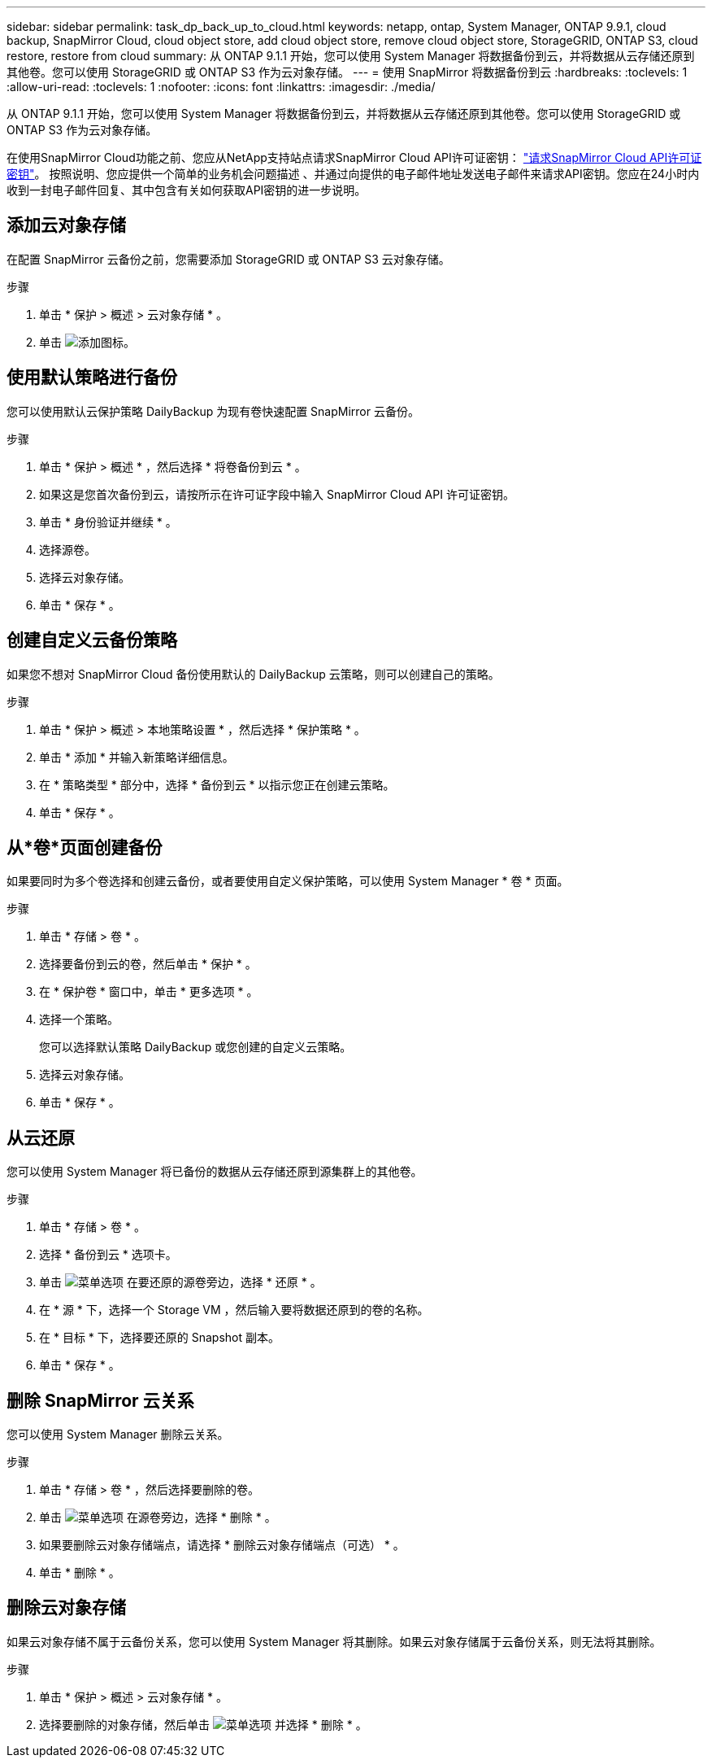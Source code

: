 ---
sidebar: sidebar 
permalink: task_dp_back_up_to_cloud.html 
keywords: netapp, ontap, System Manager, ONTAP 9.9.1, cloud backup, SnapMirror Cloud, cloud object store, add cloud object store, remove cloud object store, StorageGRID, ONTAP S3, cloud restore, restore from cloud 
summary: 从 ONTAP 9.1.1 开始，您可以使用 System Manager 将数据备份到云，并将数据从云存储还原到其他卷。您可以使用 StorageGRID 或 ONTAP S3 作为云对象存储。 
---
= 使用 SnapMirror 将数据备份到云
:hardbreaks:
:toclevels: 1
:allow-uri-read: 
:toclevels: 1
:nofooter: 
:icons: font
:linkattrs: 
:imagesdir: ./media/


[role="lead"]
从 ONTAP 9.1.1 开始，您可以使用 System Manager 将数据备份到云，并将数据从云存储还原到其他卷。您可以使用 StorageGRID 或 ONTAP S3 作为云对象存储。

在使用SnapMirror Cloud功能之前、您应从NetApp支持站点请求SnapMirror Cloud API许可证密钥： link:https://mysupport.netapp.com/site/tools/snapmirror-cloud-api-key["请求SnapMirror Cloud API许可证密钥"^]。
按照说明、您应提供一个简单的业务机会问题描述 、并通过向提供的电子邮件地址发送电子邮件来请求API密钥。您应在24小时内收到一封电子邮件回复、其中包含有关如何获取API密钥的进一步说明。



== 添加云对象存储

在配置 SnapMirror 云备份之前，您需要添加 StorageGRID 或 ONTAP S3 云对象存储。

.步骤
. 单击 * 保护 > 概述 > 云对象存储 * 。
. 单击 image:icon_add.gif["添加图标"]。




== 使用默认策略进行备份

您可以使用默认云保护策略 DailyBackup 为现有卷快速配置 SnapMirror 云备份。

.步骤
. 单击 * 保护 > 概述 * ，然后选择 * 将卷备份到云 * 。
. 如果这是您首次备份到云，请按所示在许可证字段中输入 SnapMirror Cloud API 许可证密钥。
. 单击 * 身份验证并继续 * 。
. 选择源卷。
. 选择云对象存储。
. 单击 * 保存 * 。




== 创建自定义云备份策略

如果您不想对 SnapMirror Cloud 备份使用默认的 DailyBackup 云策略，则可以创建自己的策略。

.步骤
. 单击 * 保护 > 概述 > 本地策略设置 * ，然后选择 * 保护策略 * 。
. 单击 * 添加 * 并输入新策略详细信息。
. 在 * 策略类型 * 部分中，选择 * 备份到云 * 以指示您正在创建云策略。
. 单击 * 保存 * 。




== 从*卷*页面创建备份

如果要同时为多个卷选择和创建云备份，或者要使用自定义保护策略，可以使用 System Manager * 卷 * 页面。

.步骤
. 单击 * 存储 > 卷 * 。
. 选择要备份到云的卷，然后单击 * 保护 * 。
. 在 * 保护卷 * 窗口中，单击 * 更多选项 * 。
. 选择一个策略。
+
您可以选择默认策略 DailyBackup 或您创建的自定义云策略。

. 选择云对象存储。
. 单击 * 保存 * 。




== 从云还原

您可以使用 System Manager 将已备份的数据从云存储还原到源集群上的其他卷。

.步骤
. 单击 * 存储 > 卷 * 。
. 选择 * 备份到云 * 选项卡。
. 单击 image:icon_kabob.gif["菜单选项"] 在要还原的源卷旁边，选择 * 还原 * 。
. 在 * 源 * 下，选择一个 Storage VM ，然后输入要将数据还原到的卷的名称。
. 在 * 目标 * 下，选择要还原的 Snapshot 副本。
. 单击 * 保存 * 。




== 删除 SnapMirror 云关系

您可以使用 System Manager 删除云关系。

.步骤
. 单击 * 存储 > 卷 * ，然后选择要删除的卷。
. 单击 image:icon_kabob.gif["菜单选项"] 在源卷旁边，选择 * 删除 * 。
. 如果要删除云对象存储端点，请选择 * 删除云对象存储端点（可选） * 。
. 单击 * 删除 * 。




== 删除云对象存储

如果云对象存储不属于云备份关系，您可以使用 System Manager 将其删除。如果云对象存储属于云备份关系，则无法将其删除。

.步骤
. 单击 * 保护 > 概述 > 云对象存储 * 。
. 选择要删除的对象存储，然后单击 image:icon_kabob.gif["菜单选项"] 并选择 * 删除 * 。

